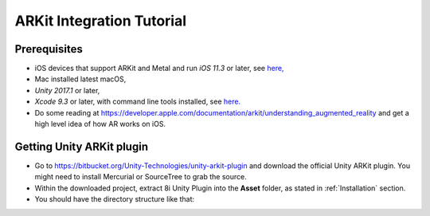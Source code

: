 ARKit Integration Tutorial
==========================

Prerequisites
-------------
- iOS devices that support ARKit and Metal and run *iOS 11.3* or later, see `here, <https://developer.apple.com/library/archive/documentation/DeviceInformation/Reference/iOSDeviceCompatibility/DeviceCompatibilityMatrix/DeviceCompatibilityMatrix.html>`_
- Mac installed latest macOS,
- *Unity 2017.1* or later,
- *Xcode 9.3* or later, with command line tools installed, see `here. <http://osxdaily.com/2014/02/12/install-command-line-tools-mac-os-x/>`_
- Do some reading at `https://developer.apple.com/documentation/arkit/understanding_augmented_reality <https://developer.apple.com/documentation/arkit/understanding_augmented_reality>`_ and get a high level idea of how AR works on iOS.

Getting Unity ARKit plugin
--------------------------
- Go to `https://bitbucket.org/Unity-Technologies/unity-arkit-plugin <https://bitbucket.org/Unity-Technologies/unity-arkit-plugin>`_ and download the official Unity ARKit plugin. You might need to install Mercurial or SourceTree to grab the source.
- Within the downloaded project, extract 8i Unity Plugin into the **Asset** folder, as stated in :ref:`Installation` section.
- You should have the directory structure like that: 

.. image:: images/unity-arkit-plugin-with-8i.png
	:width: 500px